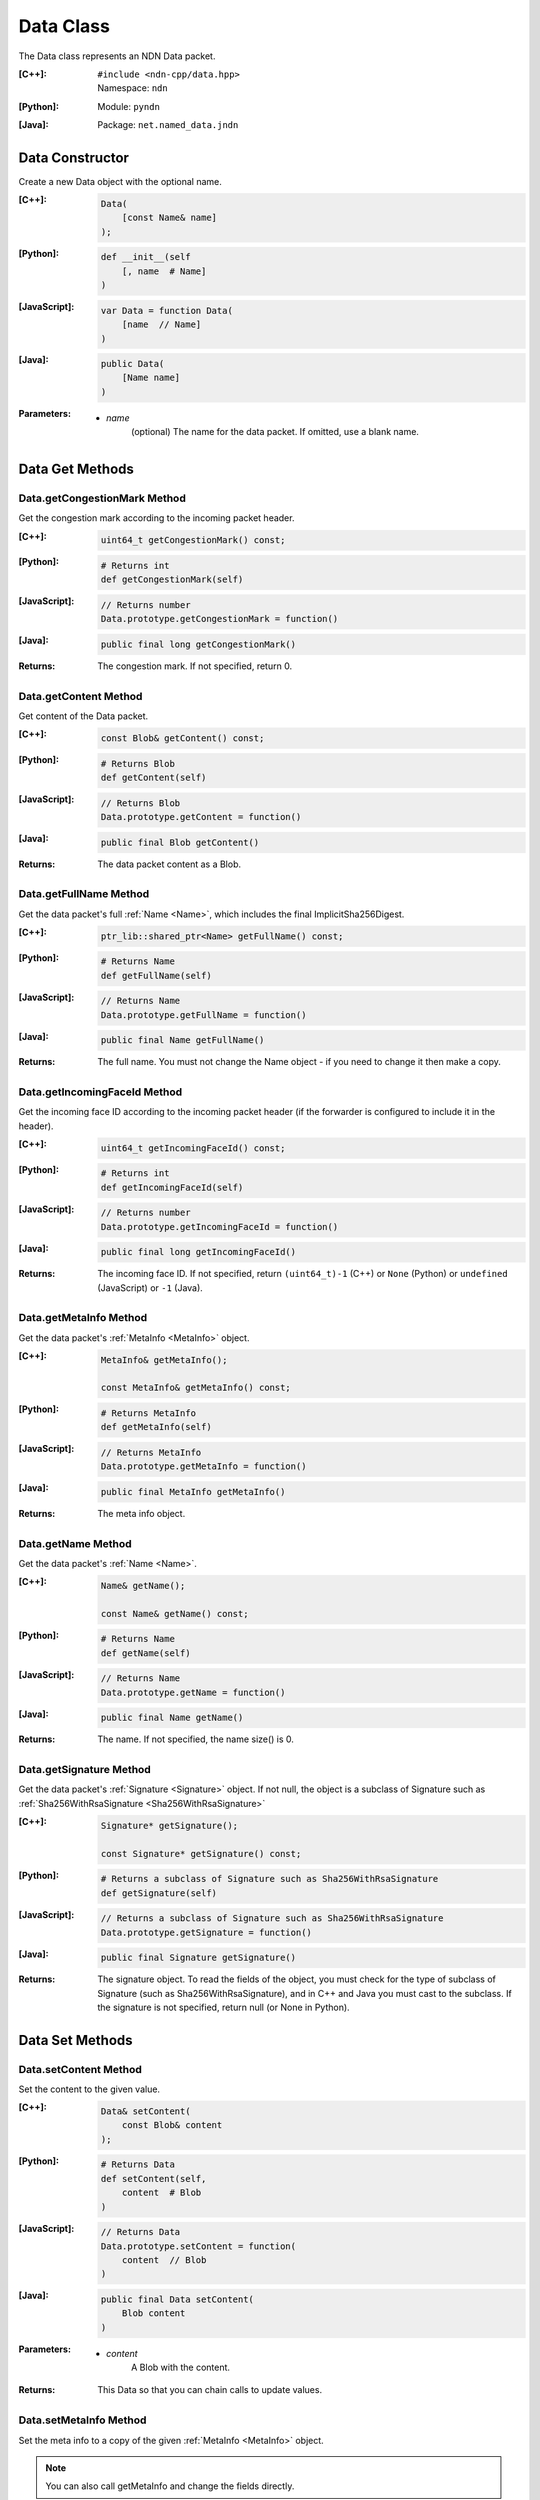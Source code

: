 .. _Data:

Data Class
==========

The Data class represents an NDN Data packet.

:[C++]:
    | ``#include <ndn-cpp/data.hpp>``
    | Namespace: ``ndn``

:[Python]:
    Module: ``pyndn``

:[Java]:
    Package: ``net.named_data.jndn``

Data Constructor
----------------

Create a new Data object with the optional name.

:[C++]:

    .. code-block:: c++

        Data(
            [const Name& name]
        );

:[Python]:

    .. code-block:: python

        def __init__(self
            [, name  # Name]
        )

:[JavaScript]:

    .. code-block:: javascript

        var Data = function Data(
            [name  // Name]
        )

:[Java]:

    .. code-block:: java
    
        public Data(
            [Name name]
        )

:Parameters:

    - `name`
        (optional) The name for the data packet. If omitted, use a blank name.

Data Get Methods
----------------

Data.getCongestionMark Method
^^^^^^^^^^^^^^^^^^^^^^^^^^^^^

Get the congestion mark according to the incoming packet header.

:[C++]:

    .. code-block:: c++

        uint64_t getCongestionMark() const;

:[Python]:

    .. code-block:: python

        # Returns int
        def getCongestionMark(self)

:[JavaScript]:

    .. code-block:: javascript

        // Returns number
        Data.prototype.getCongestionMark = function()

:[Java]:

    .. code-block:: java

        public final long getCongestionMark()

:Returns:

    The congestion mark. If not specified, return 0.

Data.getContent Method
^^^^^^^^^^^^^^^^^^^^^^

Get content of the Data packet.

:[C++]:

    .. code-block:: c++

        const Blob& getContent() const;

:[Python]:

    .. code-block:: python

        # Returns Blob
        def getContent(self)

:[JavaScript]:

    .. code-block:: javascript

        // Returns Blob
        Data.prototype.getContent = function()

:[Java]:

    .. code-block:: java
    
        public final Blob getContent()
    
:Returns:

    The data packet content as a Blob.

Data.getFullName Method
^^^^^^^^^^^^^^^^^^^^^^^

Get the data packet's full :ref:`Name <Name>`, which includes the final
ImplicitSha256Digest.

:[C++]:

    .. code-block:: c++

        ptr_lib::shared_ptr<Name> getFullName() const;

:[Python]:

    .. code-block:: python

        # Returns Name
        def getFullName(self)

:[JavaScript]:

    .. code-block:: javascript

        // Returns Name
        Data.prototype.getFullName = function()

:[Java]:

    .. code-block:: java

        public final Name getFullName()

:Returns:

    The full name. You must not change the Name object - if you need to change
    it then make a copy.

Data.getIncomingFaceId Method
^^^^^^^^^^^^^^^^^^^^^^^^^^^^^

Get the incoming face ID according to the incoming packet header (if the
forwarder is configured to include it in the header).

:[C++]:

    .. code-block:: c++

        uint64_t getIncomingFaceId() const;

:[Python]:

    .. code-block:: python

        # Returns int
        def getIncomingFaceId(self)

:[JavaScript]:

    .. code-block:: javascript

        // Returns number
        Data.prototype.getIncomingFaceId = function()

:[Java]:

    .. code-block:: java

        public final long getIncomingFaceId()

:Returns:

    The incoming face ID. If not specified, return ``(uint64_t)-1`` (C++)
    or ``None`` (Python) or ``undefined`` (JavaScript) or ``-1`` (Java).

Data.getMetaInfo Method
^^^^^^^^^^^^^^^^^^^^^^^

Get the data packet's :ref:`MetaInfo <MetaInfo>` object.

:[C++]:

    .. code-block:: c++

        MetaInfo& getMetaInfo();

        const MetaInfo& getMetaInfo() const;

:[Python]:

    .. code-block:: python
    
        # Returns MetaInfo
        def getMetaInfo(self)

:[JavaScript]:

    .. code-block:: javascript

        // Returns MetaInfo
        Data.prototype.getMetaInfo = function()

:[Java]:

    .. code-block:: java
    
        public final MetaInfo getMetaInfo()

:Returns:

    The meta info object.

.. _Data.getName:

Data.getName Method
^^^^^^^^^^^^^^^^^^^

Get the data packet's :ref:`Name <Name>`.

:[C++]:

    .. code-block:: c++

        Name& getName();

        const Name& getName() const;

:[Python]:

    .. code-block:: python
    
        # Returns Name
        def getName(self)

:[JavaScript]:

    .. code-block:: javascript

        // Returns Name
        Data.prototype.getName = function()

:[Java]:

    .. code-block:: java
    
        public final Name getName()

:Returns:

    The name. If not specified, the name size() is 0.

Data.getSignature Method
^^^^^^^^^^^^^^^^^^^^^^^^

Get the data packet's :ref:`Signature <Signature>` object. If not null, the object is a subclass of 
Signature such as :ref:`Sha256WithRsaSignature <Sha256WithRsaSignature>`

:[C++]:

    .. code-block:: c++

        Signature* getSignature();

        const Signature* getSignature() const;

:[Python]:

    .. code-block:: python
    
        # Returns a subclass of Signature such as Sha256WithRsaSignature
        def getSignature(self)

:[JavaScript]:

    .. code-block:: javascript

        // Returns a subclass of Signature such as Sha256WithRsaSignature
        Data.prototype.getSignature = function()

:[Java]:

    .. code-block:: java
    
        public final Signature getSignature()

:Returns:

    The signature object.  To read the fields of the object, you must check for 
    the type of subclass of Signature (such as Sha256WithRsaSignature), and in 
    C++ and Java you must cast to the subclass. If the signature is not 
    specified, return null (or None in Python).

Data Set Methods
----------------

Data.setContent Method
^^^^^^^^^^^^^^^^^^^^^^

Set the content to the given value.

:[C++]:

    .. code-block:: c++

        Data& setContent(
            const Blob& content
        );

:[Python]:

    .. code-block:: python

        # Returns Data
        def setContent(self,
            content  # Blob
        )

:[JavaScript]:

    .. code-block:: javascript

        // Returns Data
        Data.prototype.setContent = function(
            content  // Blob
        )

:[Java]:

    .. code-block:: java
    
        public final Data setContent(
            Blob content
        )

:Parameters:

    - `content`
        A Blob with the content.

:Returns:

    This Data so that you can chain calls to update values.

Data.setMetaInfo Method
^^^^^^^^^^^^^^^^^^^^^^^

Set the meta info to a copy of the given :ref:`MetaInfo <MetaInfo>` object.

.. note::

    You can also call getMetaInfo and change the fields directly.

:[C++]:

    .. code-block:: c++

        Data& setMetaInfo(
            const MetaInfo& metaInfo
        );

:[Python]:

    .. code-block:: python
    
        # Returns Data
        def setMetaInfo(self,
            metaInfo  # MetaInfo
        )

:[JavaScript]:

    .. code-block:: javascript

        // Returns Data
        Data.prototype.setMetaInfo = function(
            metaInfo  // MetaInfo
        )

:[Java]:

    .. code-block:: java
    
        public final Data setMetaInfo(
            MetaInfo metaInfo
        )

:Parameters:

    - `metaInfo`
        The MetaInfo object which is copied.

:Returns:

    This Data so that you can chain calls to update values.

Data.setName Method
^^^^^^^^^^^^^^^^^^^

Set the data packet's :ref:`Name <Name>`.

.. note::

    You can also call getName and change the name values directly.

:[C++]:

    .. code-block:: c++

        Data& setName(
            const Name& name
        );

:[Python]:

    .. code-block:: python
    
        # Returns Data
        def setName(self,
            name  # Name
        )

:[JavaScript]:

    .. code-block:: javascript

        // Returns Data
        Data.prototype.setName = function(
            name  // Name
        )

:[Java]:

    .. code-block:: java
    
        public final Data setName(
            Name name
        )

:Parameters:

    - `name`
        The data packet's name. This makes a copy of the name.

:Returns:

    This Data so that you can chain calls to update values.

Data.setSignature Method
^^^^^^^^^^^^^^^^^^^^^^^^

Set the signature to a copy of the given :ref:`Signature <Signature>` object.

.. note::

    You can also call getSignature and change the fields directly.

:[C++]:

    .. code-block:: c++

        Data& setSignature(
            const Signature& signature
        );

:[Python]:

    .. code-block:: python
    
        # Returns Data
        def setSignature(self,
            signature  # a subclass of Signature such as Sha256WithRsaSignature
        )

:[JavaScript]:

    .. code-block:: javascript

        // Returns Data
        Data.prototype.setSignature = function(
            signature  // a subclass of Signature such as Sha256WithRsaSignature
        )

:[Java]:

    .. code-block:: java
    
        public final Data setSignature(
            Signature signature
        )

:Parameters:

    - `signature`
        An object of a subclass of Signature such as Sha256WithRsaSignature.
        This calls signature.clone() to make a copy.

:Returns:

    This Data so that you can chain calls to update values.

Data.wireDecode Methods
-----------------------

Data.wireDecode Method (from Blob)
^^^^^^^^^^^^^^^^^^^^^^^^^^^^^^^^^^

Decode the input from wire format and update this Data.  Also keep a pointer to the immutable input Blob for later use. 

:[C++]:

    .. code-block:: c++

        void wireDecode(
            const Blob& input
        );

:[Python]:

    .. code-block:: python

        def wireDecode(self,
            input  # Blob
        )

:[JavaScript]:

    .. code-block:: javascript

        Data.prototype.wireDecode = function(
            input  // Blob
        )

:[Java]:

    .. code-block:: java
    
        public final void wireDecode(
            Blob content
        )

:Parameters:

    - `input`
        The immutable input byte array to be decoded.

Data.wireDecode Method (copy from byte array)
^^^^^^^^^^^^^^^^^^^^^^^^^^^^^^^^^^^^^^^^^^^^^

Decode the input from wire format and update this Data.  Also save a copy of the input for later use. 
(To not copy the input, see wireDecode(Blob).)

:[C++]:

    .. code-block:: c++

        void wireDecode(
            const std::vector<uint8_t>& input
        );

    .. code-block:: c++

        void wireDecode(
            const uint8_t *input,
            size_t inputLength
        );

:[Python]:

    .. code-block:: python

        def wireDecode(self,
            input  # an array type with int elements
        )

:[JavaScript]:

    .. code-block:: javascript

        Data.prototype.wireDecode = function(
            input  // Buffer
        )

:[Java]:

    .. code-block:: java
    
        public final void wireDecode(
            ByteBuffer input
        )

:Parameters:

    - `input`
        The input byte array to be decoded.

Data.wireEncode Method
----------------------

Encode this Data to wire format.

:[C++]:

    .. code-block:: c++

        SignedBlob wireEncode() const;

:[Python]:

    .. code-block:: python

        # Returns SignedBlob
        def wireEncode()

:[JavaScript]:

    .. code-block:: javascript

        // Returns SignedBlob
        Data.prototype.wireEncode = function()

:[Java]:

    .. code-block:: java
    
        public final SignedBlob wireEncode()

:Returns:

    The encoded byte array as a SignedBlob.

